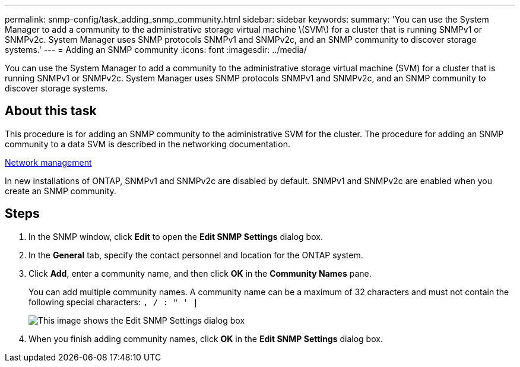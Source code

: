 ---
permalink: snmp-config/task_adding_snmp_community.html
sidebar: sidebar
keywords: 
summary: 'You can use the System Manager to add a community to the administrative storage virtual machine \(SVM\) for a cluster that is running SNMPv1 or SNMPv2c. System Manager uses SNMP protocols SNMPv1 and SNMPv2c, and an SNMP community to discover storage systems.'
---
= Adding an SNMP community
:icons: font
:imagesdir: ../media/

[.lead]
You can use the System Manager to add a community to the administrative storage virtual machine (SVM) for a cluster that is running SNMPv1 or SNMPv2c. System Manager uses SNMP protocols SNMPv1 and SNMPv2c, and an SNMP community to discover storage systems.

== About this task

This procedure is for adding an SNMP community to the administrative SVM for the cluster. The procedure for adding an SNMP community to a data SVM is described in the networking documentation.

https://docs.netapp.com/us-en/ontap/networking/index.html[Network management]

In new installations of ONTAP, SNMPv1 and SNMPv2c are disabled by default. SNMPv1 and SNMPv2c are enabled when you create an SNMP community.

== Steps

. In the SNMP window, click *Edit* to open the *Edit SNMP Settings* dialog box.
. In the *General* tab, specify the contact personnel and location for the ONTAP system.
. Click *Add*, enter a community name, and then click *OK* in the *Community Names* pane.
+
You can add multiple community names. A community name can be a maximum of 32 characters and must not contain the following special characters: `, / : " ' |`
+
image::../media/snmp_cfg_comm_step3.gif[This image shows the Edit SNMP Settings dialog box, General tab, in which the example community name "comty1" is entered.]

. When you finish adding community names, click *OK* in the *Edit SNMP Settings* dialog box.
